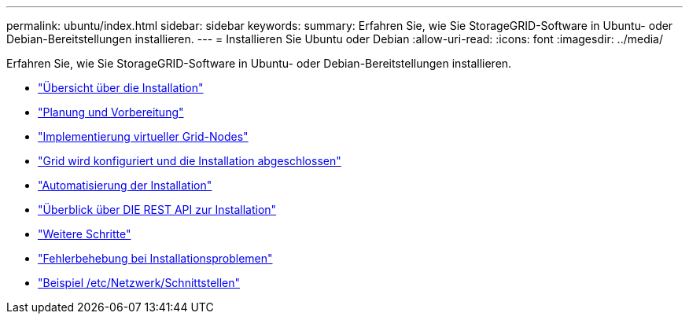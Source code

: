 ---
permalink: ubuntu/index.html 
sidebar: sidebar 
keywords:  
summary: Erfahren Sie, wie Sie StorageGRID-Software in Ubuntu- oder Debian-Bereitstellungen installieren. 
---
= Installieren Sie Ubuntu oder Debian
:allow-uri-read: 
:icons: font
:imagesdir: ../media/


[role="lead"]
Erfahren Sie, wie Sie StorageGRID-Software in Ubuntu- oder Debian-Bereitstellungen installieren.

* link:installation-overview.html["Übersicht über die Installation"]
* link:planning-and-preparation.html["Planung und Vorbereitung"]
* link:deploying-virtual-grid-nodes.html["Implementierung virtueller Grid-Nodes"]
* link:configuring-grid-and-completing-installation.html["Grid wird konfiguriert und die Installation abgeschlossen"]
* link:automating-installation.html["Automatisierung der Installation"]
* link:overview-of-installation-rest-api.html["Überblick über DIE REST API zur Installation"]
* link:where-to-go-next.html["Weitere Schritte"]
* link:troubleshooting-installation-issues.html["Fehlerbehebung bei Installationsproblemen"]
* link:example-etc-network-interfaces.html["Beispiel /etc/Netzwerk/Schnittstellen"]

